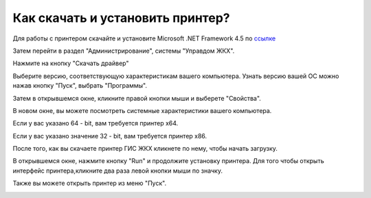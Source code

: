 Как скачать и установить принтер?
---------------------

Для работы с принтером скачайте и установите Microsoft .NET Framework 4.5 по `ссылке <https://www.microsoft.com/en-us/download/details.aspx?id=30653>`_  

.. image:: ../_images/02-employment-section-organization/17.png

Затем перейти в раздел "Администрирование", системы "Управдом ЖКХ".


.. image:: ../_images/02-employment-section-organization/16.png

Нажмите на кнопку "Скачать драйвер"

.. image:: ../_images/02-employment-section-organization/18.png

Выберите версию, соответствующую характеристикам вашего компьютера.  Узнать версию вашей ОС можно нажав кнопку "Пуск", выбрать "Программы".

.. image:: ../_images/02-employment-section-organization/19.png

Затем в открывшемся окне, кликните правой кнопки мыши и выберете "Свойства".


.. image:: ../_images/02-employment-section-organization/20.png

В новом окне, вы можете посмотреть системные характеристики вашего компьютера.

.. image:: ../_images/02-employment-section-organization/21.png


Если у вас указано 64 - bit, вам требуется принтер х64.

.. image:: ../_images/02-employment-section-organization/22.png


Если у вас указано значение 32 - bit, вам требуется принтер х86.

.. image:: ../_images/02-employment-section-organization/23.png

После того, как вы скачаете принтер ГИС ЖКХ кликнете по нему, чтобы начать загрузку.

.. image:: ../_images/02-employment-section-organization/24.png

В открывшемся окне, нажмите кнопку "Run" и продолжите установку принтера. Для того чтобы открыть интерфейс принтера,кликните два раза левой кнопки мыши по значку.

.. image:: ../_images/02-employment-section-organization/25.png

Также вы можете открыть принтер из меню "Пуск".

.. image:: ../_images/02-employment-section-organization/26.png


